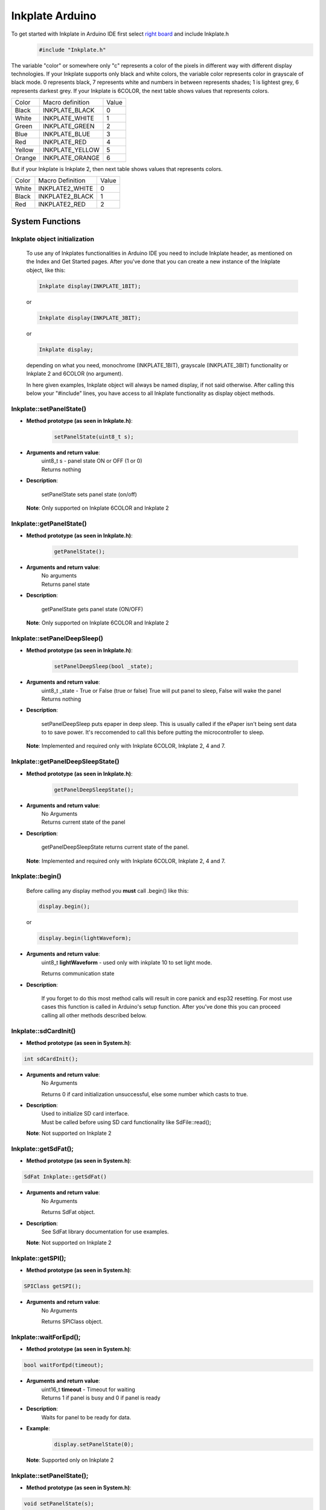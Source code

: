 Inkplate Arduino
==================

To get started with Inkplate in Arduino IDE first select `right board <get-started.html>`_ and include Inkplate.h
    .. code-block:: c

        #include "Inkplate.h"


The variable "color" or somewhere only "c" represents a color of the pixels in different way with different display technologies.
If your Inkplate supports only black and white colors, the variable color represents color in grayscale of black mode. 0 represents
black, 7 represents white and numbers in between represents shades; 1 is lightest grey, 6 represents darkest grey.
If your Inkplate is 6COLOR, the next table shows values that represents colors.

=============== ================== ========== 
Color            Macro definition   Value
--------------- ------------------ ----------
Black            INKPLATE_BLACK      0
White            INKPLATE_WHITE      1
Green            INKPLATE_GREEN      2
Blue             INKPLATE_BLUE       3  
Red              INKPLATE_RED        4
Yellow           INKPLATE_YELLOW     5
Orange           INKPLATE_ORANGE     6
=============== ================== ========== 

But if your Inkplate is Inkplate 2, then next table shows values that represents colors.

========= ================= =====
Color     Macro Definition  Value
--------- ----------------- -----
White      INKPLATE2_WHITE    0
Black      INKPLATE2_BLACK    1
Red        INKPLATE2_RED      2
========= ================= =====
        
System Functions
----------------

Inkplate object initialization
##############################
    To use any of Inkplates functionalities in Arduino IDE you need to include Inkplate header, as mentioned on the Index and Get Started pages.
    After you've done that you can create a new instance of the Inkplate object, like this:

    .. code-block:: c

        Inkplate display(INKPLATE_1BIT);

    or

    .. code-block:: c

        Inkplate display(INKPLATE_3BIT);

    or

    .. code-block:: c

        Inkplate display;

    depending on what you need, monochrome (INKPLATE_1BIT), grayscale (INKPLATE_3BIT) functionality or Inkplate 2 and 6COLOR (no argument).

    In here given examples, Inkplate object will always be named display, if not said otherwise.
    After calling this below your "#include" lines, you have access to all Inkplate functionality as display object methods.


Inkplate::setPanelState()
#########################

* **Method prototype (as seen in Inkplate.h)**:

    .. code-block:: c

        setPanelState(uint8_t s);

* **Arguments and return value**:
    | uint8_t s - panel state ON or OFF (1 or 0)

    | Returns nothing

* **Description**:

    setPanelState sets panel state (on/off)

  | **Note**: Only supported on Inkplate 6COLOR and Inkplate 2



Inkplate::getPanelState()
#########################

* **Method prototype (as seen in Inkplate.h)**:

    .. code-block:: c

        getPanelState();

* **Arguments and return value**:
    | No arguments

    | Returns panel state

* **Description**:

    getPanelState gets panel state (ON/OFF)

  | **Note**: Only supported on Inkplate 6COLOR and Inkplate 2



Inkplate::setPanelDeepSleep()
#############################

* **Method prototype (as seen in Inkplate.h)**:

    .. code-block:: c

        setPanelDeepSleep(bool _state);

* **Arguments and return value**:
    | uint8_t _state - True or False (true or false) True will put panel to sleep, False will wake the panel

    | Returns nothing

* **Description**:

    setPanelDeepSleep puts epaper in deep sleep. This is usually called if the ePaper isn't being sent data to to save power.
    It's reccomended to call this before putting the microcontroller to sleep. 

  | **Note**: Implemented and required only with Inkplate 6COLOR, Inkplate 2, 4 and 7.


Inkplate::getPanelDeepSleepState()
##################################

* **Method prototype (as seen in Inkplate.h)**:

    .. code-block:: c

        getPanelDeepSleepState();

* **Arguments and return value**:
    | No Arguments

    | Returns current state of the panel

* **Description**:

    getPanelDeepSleepState returns current state of the panel.

  | **Note**: Implemented and required only with Inkplate 6COLOR, Inkplate 2, 4 and 7.


Inkplate::begin()
#################
    | Before calling any display method you **must** call .begin() like this: 

    .. code-block:: c

        display.begin();
    
    or

    .. code-block:: c

        display.begin(lightWaveform);

* **Arguments and return value**:
    uint8_t **lightWaveform** - used only with inkplate 10 to set light mode.

    | Returns communication state

* **Description**:

    If you forget to do this most method calls will result in core panick and esp32 resetting.
    For most use cases this function is called in Arduino's setup function.
    After you've done this you can proceed calling all other methods described below.



Inkplate::sdCardInit()
######################

* **Method prototype (as seen in System.h)**:

.. code-block:: c

    int sdCardInit();

* **Arguments and return value**:
    | No Arguments

    Returns 0 if card initialization unsuccessful, else some number which casts to true.

* **Description**:
    | Used to initialize SD card interface.
    | Must be called before using SD card functionality like SdFile::read();

  | **Note**: Not supported on Inkplate 2

Inkplate::getSdFat();
#####################

* **Method prototype (as seen in System.h)**:

.. code-block:: c

    SdFat Inkplate::getSdFat()

* **Arguments and return value**:
    | No Arguments

    Returns SdFat object.

* **Description**:
    | See SdFat library documentation for use examples.

  | **Note**: Not supported on Inkplate 2


Inkplate::getSPI();
###################

* **Method prototype (as seen in System.h)**:

.. code-block:: c

    SPIClass getSPI();

* **Arguments and return value**:
    | No Arguments
    
    Returns SPIClass object.


Inkplate::waitForEpd();
##########################

* **Method prototype (as seen in System.h)**:

.. code-block:: c

    bool waitForEpd(timeout);

* **Arguments and return value**:
    | uint16_t **timeout** - Timeout for waiting

    | Returns 1 if panel is busy and 0 if panel is ready

* **Description**:
    | Waits for panel to be ready for data.

* **Example**:
    .. code-block:: c

        display.setPanelState(0);

  | **Note**: Supported only on Inkplate 2



Inkplate::setPanelState();
##########################

* **Method prototype (as seen in System.h)**:

.. code-block:: c

    void setPanelState(s);

* **Arguments and return value**:
    | uint8_t **s** panel state ON or OFF (1 or 0)

    No return value.

* **Description**:
    | Used to set if the panel on or off.

* **Example**:
    .. code-block:: c

        display.setPanelState(0);

  | **Note**: not supported on Inkplate 6COLOR and Inkplate 2

Inkplate::getPanelState();
##########################

* **Method prototype (as seen in System.h)**:

.. code-block:: c

    uint8_t getPanelState();

* **Arguments and return value**:
    | No Arguments.

    Returns 1 if eink panel is on, and 0 if it's off.

* **Description**:
    | Used to see if the panel is on.

* **Example**:
    .. code-block:: c

        Serial.print(display.getPanelState(), DEC);

  | **Note**: not supported on Inkplate 6COLOR and Inkplate 2

Inkplate::readTouchpad();
#########################

* **Method prototype (as seen in System.h)**:

.. code-block:: c

    uint8_t readTouchpad(uint8_t);

* **Arguments and return value**:
    | uint8_t **_pad** - touchpad pin to check, pass in PAD1, PAD2 or PAD3

    Returns state of the desired pad.

* **Description**:
    | readTouchpad reads touchpad pin to check if triggered

* **Example**:
    .. code-block:: c

        if (display.readTouchpad(PAD1)) 
        {
            //Do something
        }

  | **Note**: Not supported on Inkplate 6PLUS, Inkplate 2 and all newer Inkplates.

Inkplate::readTemperature();
############################

* **Method prototype (as seen in System.h)**:

.. code-block:: c

    int8_t readTemperature();

* **Arguments and return value**:
    | No arguments.

    Returns temperature in range from -10 to 85 degree C with accuracy of +-1 in range from 0 to 50.

* **Description**:
    | Can be used to determine temperature roughly.

* **Example**:
    .. code-block:: c

        Serial.print(display.readTemperature(), DEC);

  | **Note**: Not supported on Inkplate 2 or Inkplate 6COLOR

Inkplate::readBattery();
########################

* **Method prototype (as seen in System.h)**:

.. code-block:: c

    double readBattery();

* **Arguments and return value**:
    | No Arguments.

    Returns battery voltage as a double.

* **Description**:
    | Function used to determine battery voltage.
    | Can be used to display how much more time will the device be on.

* **Example**:
    .. code-block:: c

        double voltage = display.readBattery();

  | **Note**: Not supported on Inkplate Inkplate 2

Inkplate::einkOff();
####################

* **Method prototype (as seen in Inkplate.h)**:

.. code-block:: c

    void einkOff(void);

* **Arguments and return value**:
    | No Arguments.

    Returns nothing.

* **Description**:
    | Turns the panel off to save energy.

* **Example**:
    .. code-block:: c

        display.einkOff();

  | **Note**: Not supported on Inkplate 6COLOR and Inkplate 2

Inkplate::einkOn();
####################

* **Method prototype (as seen in Inkplate.h)**:

.. code-block:: c

    int einkOn(void);

* **Arguments and return value**:
    | No Arguments.

    Returns 0 if failed, 1 if succeded.

* **Description**:
    | einkOn turns on supply for epaper display (TPS65186) [+15 VDC, -15VDC, +22VDC, -20VDC, +3.3VDC, VCOM]

* **Example**:
    .. code-block:: c

        display.einkOn();

  | **Note**: Not supported on Inkplate 6COLOR and Inkplate 2

Inkplate::readPowerGood();
##########################

* **Method prototype (as seen in Inkplate.h)**:

.. code-block:: c

    int readPowerGood();

* **Arguments and return value**:
    | No Arguments.

    Returns 0 if failed, 1 if succeded.

* **Description**:
    | Reads ok status for each rail

* **Example**:
    .. code-block:: c

        int power = readPowerGood();

  | **Note**: Not supported on Inkplate 6COLOR and Inkplate 2

Inkplate::vscan_start();
########################

* **Method prototype (as seen in Inkplate.h)**:

.. code-block:: c

    void vscan_start();

* **Arguments and return value**:
    | No Arguments.

    No return.

* **Description**:
    | Starts writing new frame and skips first two lines that are invisible on screen

  | **Note**: Not supported on Inkplate 6COLOR and Inkplate 2

Inkplate::hscan_start();
########################

* **Method prototype (as seen in Inkplate.h)**:

.. code-block:: c

    void hscan_start();

* **Arguments and return value**:
    | uint32_t **_d** - Data to be written into current row.

    No return.

* **Description**:
    | Starts writing data into current row

  | **Note**: Not supported on Inkplate 6COLOR and Inkplate 2

Inkplate::vscan_end();
######################

* **Method prototype (as seen in Inkplate.h)**:

.. code-block:: c

    void vscan_end();

* **Arguments and return value**:
    | No Arguments.

    No return.

* **Description**:
    | Ends current row and prints data to screen

  | **Note**: Not supported on Inkplate 6COLOR and Inkplate 2

Inkplate::pinsZstate();
#######################

* **Method prototype (as seen in Inkplate.h)**:

.. code-block:: c

    void pinsZstate();

* **Arguments and return value**:
    | No Arguments.

    No return.

* **Description**:
    | Sets pins connected to e-paper to High-Z state(or inputs).

  | **Note**: Not supported on Inkplate 6COLOR and Inkplate 2

Inkplate::pinsAsOutputs();
##########################

* **Method prototype (as seen in Inkplate.h)**:

.. code-block:: c

    void pinsAsOutputs();

* **Arguments and return value**:
    | No Arguments.

    No return.

* **Description**:
    | Sets pins connected to e-paper to output state.

  | **Note**: not supported on Inkplate 6COLOR and Inkplate 2    

Inkplate::setFrontlight();
##########################

* **Method prototype (as seen in Inkplate.h)**:

.. code-block:: c

    void setFrontlight(uint8_t _v);

* **Arguments and return value**:
    | uint8_t **_v** - value to set frontlight to

    | No return.

* **Description**:
    | setFrontlight function sets frontlight intensity for inkplate, only for inkplate 6 plus

  | **Note**: Only supported on Inkplate 6PLUS

Inkplate::resetPanel();
#######################

* **Method prototype (as seen in Inkplate.h)**:

.. code-block:: c

    void resetPanel();

* **Arguments and return value**:
    | No arguments.

    | Returns nothing.

* **Description**:
    | resetPanel resets Inkplate 2 or 6COLOR.



Inkplate::sendCommand();
########################

* **Method prototype (as seen in Inkplate.h)**:

.. code-block:: c

    void sendCommand(uint8_t _command);

* **Arguments and return value**:
    | uint8_t **command** - predefined command for epaper control
    | Returns nothing.

* **Description**:
    | sendCommand sends SPI command to Inkplate 2 or 6COLOR.


Inkplate::sendData();
#####################

* **Method prototype (as seen in Inkplate.h)**:

.. code-block:: c

    void sendData(uint8_t *_data, int _n);

.. code-block:: c

    void sendData(uint8_t _data);

* **Arguments and return value**:
    | uint8_t* **data** - pointer to data buffer to be sent to epaper
    | int **n** - number of data bytes
    | uint8_t **data** - data buffer to be sent to epaper
    | Returns nothing.

* **Description**:
    | sendData sends SPI data to Inkplate 6COLOR or Inkplate 2.


Inkplate::setIOExpanderForLowPower;
############################

* **Method prototype (as seen in Inkplate.h)**:

.. code-block:: c

    void setIOExpanderForLowPower;

* **Arguments and return value**:
    | No arguments.
    | No return.

* **Description**:
    | setIOExpanderForLowPower initiates IO expander pins for low power, and puts
    | them in OUTPUT LOW because they are using least amount of current in deep
    | sleep that way



Drawing Functions
-----------------


Inkplate::drawPixel();
######################

* **Method prototype (as seen in Graphics.h)**:

.. code-block:: c

    void drawPixel(int16_t x0, int16_t y0, uint16_t color);

* **Arguments and return value**:
    | int16_t **x0** - x coordinate of pixel, [0, 799] in rotations 2, 4 and [0, 599] in 1, 3
    | int16_t **y0** - y coordinate of pixel, [0, 599] in rotations 2, 4 and [0, 799] in 1, 3 
    | uint16_t **color** - pixel color, in 3 bit mode in range [0, 7]

    Returns nothing.

* **Description**:
    | Most basic drawing command in the library is .drawPixel();
    | Draws one pixel at x0, y0 in desired color.
    | Requires Inkplate::display() to be called afterwards to update the screen,
    | See below.
    | On Inkplate 2 if same pixel is set to red and black color, Red will always
    | be shown. There are two buffers containing pictures ,one for black and one for red,
    | and red is drawn after black.

* **Example**:
    .. code-block:: c

        display.drawPixel(100, 50, BLACK);

* **Result**:
    | Here is what the code above produces:
    | Quite small, isn't it.

    .. image:: images/IMG_4345.jpg
        :width: 600


Inkplate::display();
####################

* **Method prototype (as seen in Inkplate.h)**:

.. code-block:: c

    void display(bool leaveOn = false);

* **Arguments and return value**:
    | bool **leaveOn** - if set to 1, it will disable turning supply for eink after display update in order to save some time needed for power supply to save some time at next display update or increase refreshing speed.

    Returns nothing.

* **Description**:
    | Displays all data in frame buffer to screen.

* **Example**:
    .. code-block:: c

        //Any drawing code
        display.drawPixel(10, 100, BLACK);

        display.display(1);



Inkplate::display1b();
######################

* **Method prototype (as seen in Inkplate.h)**:

.. code-block:: c

    void display1b(bool leaveOn = false);

* **Arguments and return value**:
    | bool **leaveOn** - if set to 1, it will disable turning supply for eink after display update in order to save some time needed for power supply to save some time at next display update or increase refreshing speed.

    | Returns nothing.

* **Description**:
    | display1b function writes black and white data to display

* **Example**:
    .. code-block:: c

        //Any drawing code
        display.drawPixel(10, 100, BLACK);

        display.display1b(1);


  | **Note**: Not supported on Inkplate 6COLOR and Inkplate 2

Inkplate::display3b();
######################

* **Method prototype (as seen in Inkplate.h)**:

.. code-block:: c

    void display3b(bool leaveOn = false);

* **Arguments and return value**:
    | bool **leaveOn** - if set to 1, it will disable turning supply for eink after display update in order to save some time needed for power supply to save some time at next display update or increase refreshing speed.

    | Returns nothing.

* **Description**:
    | display3b function writes grayscale data to display

* **Example**:
    .. code-block:: c

        //Any drawing code
        display.drawPixel(10, 100, BLACK);

        display.display3b(1);

  | **Note**: not supported on Inkplate 6COLOR and Inkplate 2

Inkplate::preloadScreen();
##########################

* **Method prototype (as seen in Inkplate.h)**:

.. code-block:: c

    void preloadScreen();

* **Arguments and return value**:
    | No Arguments

    Returns nothing.

* **Description**:
    | Copies data from partial to data buffer.

  | **Note**: not supported on Inkplate 6COLOR and Inkplate 2

Inkplate::clearDisplay();
#########################

* **Method prototype (as seen in Inkplate.h)**:

.. code-block:: c

    void clearDisplay();

* **Arguments and return value**:
    | No Arguments

    Returns nothing.

* **Description**:
    | Clears all data in buffer. Call display() after this to update/clear display.

* **Example**:
    .. code-block:: c

        display.clearDisplay();
        display.display();


Inkplate::partialUpdate();
##########################

* **Method prototype (as seen in Inkplate.h)**:

.. code-block:: c

    void partialUpdate();

or

.. code-block:: c

    void partialUpdate(bool _forced = false, bool leaveOn = false);

* **Arguments and return value**:
    | bool **_forced** - For advanced use with deep sleep. Can force partial update in deep sleep.

    | bool **leaveOn** - if set to 1, it will disable turning supply for eink after
    | display update in order to save some time needed for power supply
    | to save some time at next display update or increase refreshing speed.

    | Returns nothing.

* **Description**:
    | Updates only the changed parts of the screen. (monochrome/INKPLATE_1BIT mode only!)
    | After a few updates creates blurry parts of the screen.
    | Fixed by calling Inkplate::clean();

* **Example**:
    .. code-block:: c

        display.drawPixel(100, 50, BLACK);

        display.partialUpdate();

        display.drawPixel(100, 100, BLACK);

  | **Note**: Not supported on Inkplate 6COLOR and Inkplate 2


Inkplate::setRotation();
########################

* **Method prototype (as seen in Graphics.h)**:

.. code-block:: c

    void setRotation(uint8_t r);

* **Arguments and return value**:
    | uint8_t **r** - screen rotation.

    Returns nothing.

* **Description**:
    | Rotates the screen to be used in different orientations.
    | Default is 2, to flip 180 input 4
    | 1 and 3 are for portait mode.
    | Once flipped coordinate space remains to have the origin in the top left corner.

* **Example**:
    .. code-block:: c
        
        display.setRotation(3);

        display.setCursor(100, 100);
        display.print("INKPLATE");

* **Result**:
    | Here is what the code above produces:

    .. image:: images/IMG_4347.jpg
        :width: 600


Inkplate::selectDisplayMode();
##############################

* **Method prototype (as seen in Graphics.h)**:

.. code-block:: c

    void selectDisplayMode(uint8_t _mode)

* **Arguments and return value**:
    | uint8_t **_mode** - New display mode, INKPLATE_1BIT or INKPLATE_3BIT.

    Returns nothing.

* **Description**:
    | Changes the screen mode to from monochrome to 3 bit grayscale or vice versa.

* **Example**:
    .. code-block:: c

        display.selectDisplayMode(INKPLATE_3BIT);

  | **Note**: Not supported on Inkplate 6COLOR and Inkplate 2

Inkplate::setDisplayMode();
###########################

* **Method prototype (as seen in Graphics.h)**:

.. code-block:: c

    void setDisplayMode(uint8_t _mode)

* **Arguments and return value**:
    | uint8_t **_mode** - Mode.

    Returns nothing.

* **Description**:
    | Sets display mode

  | **Note**: not supported on Inkplate 6COLOR and Inkplate 2

Inkplate::getDisplayMode();
###########################

* **Method prototype (as seen in Graphics.h)**:

.. code-block:: c

    uint8_t getDisplayMode();

* **Arguments and return value**:
    | No arguments.

    Returns currently set display mode.

* **Description**:
    | Used to determine which display mode is currently used.
    | Returns INKPLATE_1BIT or INKPLATE_3BIT.

* **Example**:
    .. code-block:: c

        if(display.getDisplayMode() == INKPLATE_3BIT)
            Serial.println("I'm in grayscale mode!");

  | **Note**: Not supported on Inkplate 6COLOR and Inkplate 2

Inkplate::drawImage();
######################

* **Method prototype (as seen in Image.h)**:

.. code-block:: c

    bool drawImage(const char *path, int x, int y, bool dither = 1, bool invert = 0);
    bool drawImage(const String path, int x, int y, bool dither = 1, bool invert = 0);
    bool drawImage(const uint8_t *buf, int x, int y, int16_t w, int16_t h, uint8_t c = BLACK, uint8_t bg = 0xFF);
    bool drawImage(const char *path, const Format &format, const int x, const int y, const bool dither = 1, const bool invert = 0);
    bool drawImage(const String path, const Format &format, const int x, const int y, const bool dither = 1, const bool invert = 0);
    bool drawImage(const char *path, const Format &format, const Position &position, const bool dither = 1, const bool invert = 0);


* **Arguments and return value**:
    | const char ***path** - Path to file.
    | int **x** - x coordinate to draw the image at
    | int **y** - y coordinate to draw the image at
    | bool **dither** - to dither the image or not 
    | bool **invert** - invert all colors, defaults to false
    |
    | const String **path** - Path to file.
    | int **x** - x coordinate to draw the image at
    | int **y** - y coordinate to draw the image at
    | bool **dither** - to dither the image or not 
    | bool **invert** - invert all colors, defaults to false
    |
    | const uint8_t ***p** - Buffer to draw from.
    | int **x** - x coordinate to draw the image at
    | int **y** - y coordinate to draw the image at
    | int16_t **w** - x coordinate to draw the image at
    | int16_t **h** - y coordinate to draw the image at
    | bool **dither** - to dither the image or not 
    | bool **invert** - invert all colors, defaults to false
    | uint8_t **c** - color to draw 1 pixels if in BW mode
    | uint8_t **bg** - color to draw all 0 pixels if in BW mode.

    | const char ***path** - Path to file.
    | const Format **&format** - image format (bmp, jpeg, png).
    | int **x** - x coordinate to draw the image at
    | int **y** - y coordinate to draw the image at
    | bool **dither** - to dither the image or not 
    | bool **invert** - invert all colors, defaults to false

    | const String ***path** - Path to file.
    | const Format **&format** - image format (bmp, jpeg, png).
    | int **x** - x coordinate to draw the image at
    | int **y** - y coordinate to draw the image at
    | bool **dither** - to dither the image or not 
    | bool **invert** - invert all colors, defaults to false

    | const char ***path** - Path to file.
    | const Format **&format** - image format (bmp, jpeg, png).
    | const Position **&position** - image position (Center, TopLeft, BottomLeft, TopRight, BottomRight, _npos)
    | bool **dither** - to dither the image or not 
    | bool **invert** - invert all colors, defaults to false

    Returns 0 if error occured, else returns 1.

* **Description**:
    | Should always have Inkplate::sdCardInit() called before if file is from SD.
    | Can draw all kinds of images, but they should have a file extensions in them.
    | Can draw from web if path starts with http:// or https:// or if not from SD.
    | Draws bmp, png and jpeg images.
    | Automatically adjusts for current display mode.
    | On Inkplate 6COLOR, dither will use all of the 7 colors to reproduce wanted color.
    | There is online Image converter for the Inkplate which have a presets for easier converting images for different Inkplates
    | here: https://inkplate.io/home/image-converter/
    | On Inkplate 2 if you use online image converter, include picture in header file and it will draw it in tri-color mode.


Inkplate::drawBitmapFromSD();
#############################

* **Method prototype (as seen in Image.h)**:

.. code-block:: c

    [[deprecated("Use drawImage, as this will soon become a private method.")]]
    int drawBitmapFromSD(SdFile *p, int x, int y, bool dither = false, bool invert = false);
    int drawBitmapFromSD(char *fileName, int x, int y, bool dither = false, bool invert = false);

* **Arguments and return value**:
    | SdFile ***p** - SdFile pointer to draw to screen
    | int **x** - x coordinate to draw the image at
    | int **y** - y coordinate to draw the image at
    | bool **dither** - to dither the image or not 
    | bool **invert** - invert all colors, defaults to false
    |
    | char ***fileName** - filename of the bmp on the sd card
    | int **x** - x coordinate to draw the image at
    | int **y** - y coordinate to draw the image at
    | bool **dither** - to dither the image or not 
    | bool **invert** - invert all colors, defaults to false

    Returns 0 if error occured, else returns 1.

* **Description**:
    | Should always have Inkplate::sdCardInit() called before.
    | Draws a bitmap image from sd card to screen.
    | Image can currently have 1, 4, 8 or 24 bit color depth.
    | 24 or 8 bit ones can be dithered, else the argument is ignored.
    | Info on dithering: `dithering <https://en.wikipedia.org/wiki/Floyd%E2%80%93Steinberg_dithering>`_

* **Example**:
    .. code-block:: c

        if (display.sdCardInit())
        {
            display.println("SD Card OK! Reading image...");
            display.partialUpdate();
            if(!display.drawBitmapFromSD("pandaImage.bmp", 0, 0)) {
                display.println("Image open error");
                display.display();
            }
        }

* **Result**:
    | Here is what the code above produces:

    .. image:: images/IMG_4348.jpg
        :width: 600

  | **Note**: not supported on Inkplate 2


Inkplate::drawBitmapFromWeb();
##############################

* **Method prototype (as seen in Image.h)**:

.. code-block:: c

    [[deprecated("Use drawImage, as this will soon become a private method.")]]
    int drawBitmapFromWeb(WiFiClient *s, int x, int y, int len, bool dither = false, bool invert = false);
    int drawBitmapFromWeb(char *url, int x, int y, bool dither = false, bool invert = false);

* **Arguments and return value**:
    | WiFiClient ***s** - WiFiClient stream to dowload image from.
    | int **x** - x coordinate at which to display the image.
    | int **y** - y coordinate at which to display the image.
    | int **len** - file size (header included).
    | bool **dither** - flag indicating to dither the image
    | bool **invert** - invert all image colors.
    |
    | char ***url** - url of the image.
    | int **x** - x coordinate at which to display the image.
    | int **y** - y coordinate at which to display the image.
    | bool **dither** - flag indicating to dither the image
    | bool **invert** - invert all image colors.

    Returns 0 if failed and 1 if successful.

* **Description**:
    | Draws an image from the web.
    | On Inkplate 6COLOR, dither will use all of the 7 colors to reproduce wanted color.
    | Make sure WiFi is setup beforehand as in examples (10-Inkplate_download_and_show).

* **Example**:
    .. code-block:: c

        if(!display.drawBitmapFromWeb("https://varipass.org/neowise_mono.bmp", 0, 0, true)) {
            display.println("Image open error");
            display.display();
        }

* **Result**:
    | Here is what the code above produces:

    .. image:: images/IMG_4349.jpg
        :width: 600


Inkplate::drawThickLine();
##########################

* **Method prototype (as seen in Shapes.h)**:

.. code-block:: c

    void drawThickLine(int x1, int y1, int x2, int y2, int color, float thickness);

* **Arguments and return value**:
    | int **x1** - x coordinate of line start, [0, 799] in rotations 2, 4 and [0, 599] in 1, 3
    | int **y1** - y coordinate of line start, [0, 599] in rotations 2, 4 and [0, 799] in 1, 3 
    | int **x2** - x coordinate of line end, [0, 799] in rotations 2, 4 and [0, 599] in 1, 3
    | int **y2** - y coordinate of line end, [0, 599] in rotations 2, 4 and [0, 799] in 1, 3 
    | int **color** - line color, in 3 bit mode in range [0, 7]
    | float **thickness** - line thickness in pixels

    Returns nothing.

* **Description**:
    | For drawing thick lines.

* **Example**:
    .. code-block:: c

        display.drawThickLine(random(0, 799), random(0, 599), random(0, 799), random(0, 599), BLACK, (float)random(1, 20));

* **Result**:
    | Here is what the code above produces:

    .. image:: images/IMG_4350.jpg
        :width: 600



Inkplate::drawGradientLine();
#############################

* **Method prototype (as seen in Shapes.h)**:

.. code-block:: c

    void drawGradientLine(int x1, int y1, int x2, int y2, int color1, int color2, float thickness = -1);

* **Arguments and return value**:
    | int **x1** - x coordinate of line start, [0, 799] in rotations 2, 4 and [0, 599] in 1, 3
    | int **y1** - y coordinate of line start, [0, 599] in rotations 2, 4 and [0, 799] in 1, 3 
    | int **x2** - x coordinate of line end, [0, 799] in rotations 2, 4 and [0, 599] in 1, 3
    | int **y2** - y coordinate of line end, [0, 599] in rotations 2, 4 and [0, 799] in 1, 3 
    | int **color1** - start line color, in 3 bit mode in range [0, 7]
    | int **color2** - start line color, in 3 bit mode in range [0, 7]
    | float **thickness** - line thickness, defaults to -1 meaning use normal, non thick, line.

    Returns nothing.

* **Description**:
    | For drawing color gradient lines.
    | color1 should always be less than color2.
    | If Inkplate 6Color is used, it will draw line in colors, so it is not recommended to use this function with Inkplate 6COLOR.

* **Example**:
    .. code-block:: c

        int startColor = random(0, 7);
        int endColor = random(startColor, 7);
        display.drawGradientLine(random(0, 799), random(0, 599), random(0, 799), random(0, 599), startColor, endColor, (float)random(1, 20));

* **Result**:
    | Here is what the code above produces:

    .. image:: images/IMG_4353.jpg
        :width: 600




Inkplate::clean();
##################

* **Method prototype (as seen in Inkplate.h)**:

.. code-block:: c

    void clean(c, rep);

| or (Inkplate 6PLUS)

.. code-block:: c

    void clean();

* **Arguments and return value**:
    | uint8_t **c** - one of four posible pixel states (0 will light screen, 1 will darken screen, 2 will discharge screen and 3 will skip).
    | uint8_t **rep** - number of repetitions.

    Returns nothing.

* **Description**:
    | Cleans the actual screen of any possible burn in.
    | Should not be used in intervals less than 5 seconds.

* **Example**:
    .. code-block:: c

        display.clean();

  | Note: Inkplate 2 does not support this function


Inkplate::fillScreen();
#######################

* **Method prototype (as seen in Adafruit_GFX.h)**:

.. code-block:: c

    void fillScreen(uint16_t color);

* **Arguments and return value**:
    | uint16_t **color** - color of the screen after filling.

    Returns nothing.

* **Description**:
    | Fills the whole screen to a solid color.

* **Example**:
    .. code-block:: c

        display.fillScreen(0);

* **Result**:
    | Here is what the code above produces:

    .. image:: images/IMG_4357.jpg
        :width: 600


Inkplate::drawRect();
#####################

* **Method prototype (as seen in Adafruit_GFX.h)**:

.. code-block:: c

    void drawRect(int16_t x, int16_t y, int16_t w, int16_t h, uint16_t color);

* **Arguments and return value**:
    | int16_t **x** - Rectangle x coordinate.
    | int16_t **y** - Rectangle y coordinate.
    | int16_t **w** - Rectangle width.
    | int16_t **h** - Rectangle height.
    | uint16_t **color** - Rectangle color (edges only, see fillRect for fully filled one).

    Returns nothing.

* **Description**:
    | Draws and empty (not filled) rectangle.

* **Example**:
    .. code-block:: c

        display.drawRect(200, 200, 400, 300, 0);

* **Result**:
    | Here is what the code above produces:

    .. image:: images/IMG_4359.jpg
        :width: 600

Inkplate::drawElipse();
#######################

* **Method prototype (as seen in Shapes.h)**:

.. code-block:: c

    void drawElipse(int rx, int ry, int xc, int yc, int c);

* **Arguments and return value**:
    | int **rx** - Elipse X radius.
    | int **ry** - Elipse Y radius.
    | int **xc** - Elipse center x.
    | int **yc** - Elipse center y.
    | int **color** - Elipse color (just the edge, see fillElipse for fully filled).

    Returns nothing.

* **Description**:
    | Draws an empty(not filled) elipse.

* **Example**:
    .. code-block:: c

       display.drawElipse(100, 200, 400, 300, 0);

Inkplate::fillElipse();
#######################

* **Method prototype (as seen in Shapes.h)**:

.. code-block:: c

    void fillElipse(int rx, int ry, int xc, int yc, int c);

* **Arguments and return value**:
    | int **rx** - Elipse X radius.
    | int **ry** - Elipse Y radius.
    | int **xc** - Elipse center x.
    | int **yc** - Elipse center y.
    | int **color** - Elipse color.

    Returns nothing.

* **Description**:
    | Draws an filled elipse.

* **Example**:
    .. code-block:: c

       display.fillElipse(100, 200, 400, 300, 0);


Inkplate::drawPolygon();
########################

* **Method prototype (as seen in ShapesPolygon.h)**:

.. code-block:: c

    void drawPolygon(int *x, int *y, int n, int color);

* **Arguments and return value**:
    | int ***x** - Polygon points X coordinates.
    | int ***y** - Polygon points Y coordinates.
    | int **n** - Number of points.
    | int **color** - Elipse color (just the edge, see fillElipse for fully filled).

    Returns nothing.

* **Description**:
    | Draws an empty(not filled) polygon.

* **Example**:
    .. code-block:: c

       display.drawPolygon(xt, yt, n, 0);

Inkplate::fillPolygon();
########################

* **Method prototype (as seen in ShapesPolygon.h)**:

.. code-block:: c

    void fillPolygon(int *x, int *y, int n, int color);

* **Arguments and return value**:
    | int ***x** - Polygon points X coordinates.
    | int ***y** - Polygon points Y coordinates.
    | int **n** - Number of points.
    | int **color** - Elipse color (just the edge, see fillElipse for fully filled).

    Returns nothing.

* **Description**:
    | Draws a filled polygon.
    | Can be quite slow.

* **Example**:
    .. code-block:: c

       display.fillPolygon(xt, yt, n, 0);



Inkplate::initedgeTable();
##########################

* **Method prototype (as seen in ShapesPolygon.h)**:

.. code-block:: c

    void initedgeTable();

* **Arguments and return value**:
    | No arguments.
    | Returns nothing

* **Description**:
    | initedgeTable initiates edge table and sets all values inside struct to 0



Inkplate::insertionSort();
##########################

* **Method prototype (as seen in ShapesPolygon.h)**:

.. code-block:: c

    void insertionSort(edgeTableTuple *ett);

* **Arguments and return value**:
    | edgeTableTuple \*ett - pointer to edgeTableTuple to be sorted.
    | Returns nothing

* **Description**:
    | insertionSort sorts buckets inside edgeTableTuple



Inkplate::storeEdgeInTuple();
#############################

* **Method prototype (as seen in ShapesPolygon.h)**:

.. code-block:: c

    void storeEdgeInTuple(edgeTableTuple *receiver, int ym, int xm, float slopInv);

* **Arguments and return value**:
    | edgeTableTuple \*receiver - pointer to edgeTableTuple structure.
    | int ym - edgeTableTuple->ymax value.
    | int xm - edgeTableTuple->xofymin value.
    | float slopInv - edgeTableTuple->slopeInverse value.
    | Returns nothing

* **Description**:
    | storeEdgeInTuple stores values in tuple structure



Inkplate::storeEdgeInTable();
#############################

* **Method prototype (as seen in ShapesPolygon.h)**:

.. code-block:: c

    void storeEdgeInTable(int x1, int y1, int x2, int y2);

* **Arguments and return value**:
    | int x1 - x plane starting position.
    | int y1 - y plane starting position.
    | int x2 - x plane ending position.
    | int y2 - y plane ending position.
    | Returns nothing

* **Description**:
    | storeEdgeInTable calculates edge values of edgeTableTuple and stores them



Inkplate::removeEdgeByYmax();
#############################

* **Method prototype (as seen in ShapesPolygon.h)**:

.. code-block:: c

    void removeEdgeByYmax(edgeTableTuple *tup, int yy);

* **Arguments and return value**:
    | edgeTableTuple \*tup - pointer to edgeTableTuple to work on.
    | int yy - value to remove from edgeTableTuple.
    | Returns nothing

* **Description**:
    | removeEdgeByYmax removes edge by given yy



Inkplate::updatexbyslopeinv();
##############################

* **Method prototype (as seen in ShapesPolygon.h)**:

.. code-block:: c

    void updatexbyslopeinv(edgeTableTuple *tup);

* **Arguments and return value**:
    | edgeTableTuple \*tup - pointer to edgeTableTuple to work on.
    | Returns nothing

* **Description**:
    | updatexbyslopeinv updates all xofymin by adding slopeinverse



Inkplate::scanlineFill();
#########################

* **Method prototype (as seen in ShapesPolygon.h)**:

.. code-block:: c

    void scanlineFill(uint8_t c);

* **Arguments and return value**:
    | uint8_t c - color.
    | Returns nothing

* **Description**:
    | scanlineFill dravs horizontal line based on edge table



Inkplate::drawCircle();
#######################

* **Method prototype (as seen in Adafruit_GFX.h)**:

.. code-block:: c

    void drawCircle(int16_t x0, int16_t y0, int16_t r, uint16_t color);

* **Arguments and return value**:
    | int16_t **x0** - Circle center x coordinte.
    | int16_t **y0** - Circle center y coordinate.
    | int16_t **r** - Circle radius.
    | uint16_t **color** - Circle color (just the edge, see fillCircle for fully filled).

    Returns nothing.

* **Description**:
    | Draws an empty(not filled) circle.

* **Example**:
    .. code-block:: c

        display.drawCircle(400, 300, 75, 0);

* **Result**:
    | Here is what the code above produces:

    .. image:: images/IMG_4360.jpg
        :width: 600



Inkplate::fillCircle();
#######################

* **Method prototype (as seen in Adafruit_GFX.h)**:

.. code-block:: c

    void fillCircle(int16_t x0, int16_t y0, int16_t r, uint16_t color);

* **Arguments and return value**:
    | int16_t **x0** - Circle center x coordinte.
    | int16_t **y0** - Circle center y coordinate.
    | int16_t **r** - Circle radius.
    | uint16_t **color** - Circle color (fully filled).


    Returns nothing.

* **Description**:
    | Draws a filled circle to screen in a supplied color.

* **Example**:
    .. code-block:: c

        display.fillCircle(random(0, 799), random(0, 599), 15, random(0, 7));

* **Result**:
    | Here is what the code above produces:

    .. image:: images/IMG_4361.jpg
        :width: 600



Inkplate::drawTriangle();
#########################

* **Method prototype (as seen in Adafruit_GFX.h)**:

.. code-block:: c

    void drawTriangle(int16_t x0, int16_t y0, int16_t x1, int16_t y1,
      int16_t x2, int16_t y2, uint16_t color);

* **Arguments and return value**:
    | int16_t **x0** - First point x coordinate.
    | int16_t **y0** - First point y coordinate.
    | int16_t **x1** - Second point x coordinate.
    | int16_t **y1** - Second point y coordinate.
    | int16_t **x2** - Third point x coordinate.
    | int16_t **y2** - Third point y coordinate.
    | uint16_t **color** - Triangle edge color(see fillTriangle for a fully filled one).

    Returns nothing.

* **Description**:
    | Draw an empty rectangle to screen.

* **Example**:
    .. code-block:: c

        display.drawTriangle(250, 400, 550, 400, 400, 100, 0);

* **Result**:
    | Here is what the code above produces:

    .. image:: images/IMG_4362.jpg
        :width: 600


Inkplate::fillTriangle();
#########################

* **Method prototype (as seen in Adafruit_GFX.h)**:

.. code-block:: c

    void fillTriangle(int16_t x0, int16_t y0, int16_t x1, int16_t y1,
      int16_t x2, int16_t y2, uint16_t color);

* **Arguments and return value**:
    | int16_t **x0** - First point x coordinate.
    | int16_t **y0** - First point y coordinate.
    | int16_t **x1** - Second point x coordinate.
    | int16_t **y1** - Second point y coordinate.
    | int16_t **x2** - Third point x coordinate.
    | int16_t **y2** - Third point y coordinate.
    | uint16_t **color** - Triangle fill color.

    Returns nothing.

* **Description**:
    | Draw a rectangle filled with a certain color.

* **Example**:
    .. code-block:: c

        display.fillTriangle(300, 350, 500, 350, 400, 150, 0);

* **Result**:
    | Here is what the code above produces:

    .. image:: images/IMG_4363.jpg
        :width: 600


Inkplate::drawRoundRect();
##########################

* **Method prototype (as seen in Adafruit_GFX.h)**:

.. code-block:: c

    void drawRoundRect(int16_t x0, int16_t y0, int16_t w, int16_t h,
      int16_t radius, uint16_t color);

* **Arguments and return value**:
    | int16_t **x0** - Rectangle x coordinate.
    | int16_t **y0** - Rectangle y coordinate.
    | int16_t **w** - Rectangle width.
    | int16_t **h** - Rectangle height.
    | int16_t **radius** - Curvature radius of the edges.
    | uint16_t **color** - Rectangle edges color (for a fully filled one see fillRoundRect).

    Returns nothing.

* **Description**:
    | Draws an empty (not filled) rectangle with round edges to screen.

* **Example**:
    .. code-block:: c

        display.drawRoundRect(200, 200, 400, 300, 10, 0); 

* **Result**:
    | Here is what the code above produces:

    .. image:: images/IMG_4364.jpg
        :width: 600



Inkplate::fillRoundRect();
##########################

* **Method prototype (as seen in Adafruit_GFX.h)**:

.. code-block:: c

    void fillRoundRect(int16_t x0, int16_t y0, int16_t w, int16_t h,
      int16_t radius, uint16_t color);

* **Arguments and return value**:
    | int16_t **x0** - Rectangle x coordinate.
    | int16_t **y0** - Rectangle y coordinate.
    | int16_t **w** - Rectangle width.
    | int16_t **h** - Rectangle height.
    | int16_t **radius** - Curvature radius of the edges.
    | uint16_t **color** - Rectangle fill color.

    Returns nothing.

* **Description**:
    | Draws a fully filled rectangle with rounded corners to screen.

* **Example**:
    .. code-block:: c

        display.fillRoundRect(200, 200, 400, 300, 10, 0);

* **Result**:
    | Here is what the code above produces:

    .. image:: images/IMG_4365.jpg
        :width: 600



Inkplate::drawBitmap();
#######################

* **Method prototype (as seen in Adafruit_GFX.h)**:

.. code-block:: c

    void drawBitmap(int16_t x, int16_t y, const uint8_t bitmap[],
      int16_t w, int16_t h, uint16_t color);

    void drawBitmap(int16_t x, int16_t y, const uint8_t bitmap[],
      int16_t w, int16_t h, uint16_t color, uint16_t bg);

    void drawBitmap(int16_t x, int16_t y, uint8_t *bitmap,
      int16_t w, int16_t h, uint16_t color);

    void drawBitmap(int16_t x, int16_t y, uint8_t *bitmap,
      int16_t w, int16_t h, uint16_t color, uint16_t bg);

* **Arguments and return value**:
    | int16_t **x** - Bitmap x coordinate.
    | int16_t **y** - Bitmap y coordinate.
    | const uint8_t **bitmap** [] - Buffer storing the image information.
    | int16_t **w** - Bitmap width.
    | int16_t **h** - Bitmap height.
    | uint16_t **color** - Color to draw pixels marked with a 1.
    |
    | int16_t **x** - Bitmap x coordinate.
    | int16_t **y** - Bitmap y coordinate.
    | const uint8_t **bitmap** [] - Buffer storing the image information.
    | int16_t **w** - Bitmap width.
    | int16_t **h** - Bitmap height.
    | uint16_t **color** - Color to draw pixels marked with a 1.
    | uint16_t **bg** - Color to draw pixels marked with a 0.
    |
    | int16_t **x** - Bitmap x coordinate.
    | int16_t **y** - Bitmap y coordinate.
    | const uint8_t ***bitmap** - Buffer storing the image information.
    | int16_t **w** - Bitmap width.
    | int16_t **h** - Bitmap height.
    | uint16_t **color** - Color to draw pixels marked with a 1.
    |
    | int16_t **x** - Bitmap x coordinate.
    | int16_t **y** - Bitmap y coordinate.
    | const uint8_t ***bitmap** - Buffer storing the image information.
    | int16_t **w** - Bitmap width.
    | int16_t **h** - Bitmap height.
    | uint16_t **color** - Color to draw pixels marked with a 1.
    | uint16_t **bg** - Color to draw pixels marked with a 0.


    Returns nothing.

* **Description**:
    | Draws a monochrome bitmap to screen. 
    | To get image data, use LCD image Converter.

* **Example**:
    .. code-block:: c

        display.drawBitmap(100, 250, logo, 576, 100, BLACK);

* **Result**:
    | Here is what the code above produces:

    .. image:: images/IMG_4366.jpg
        :width: 600



Inkplate::drawBitmap3Bit();
###########################

* **Method prototype (as seen in Image.h)**:

.. code-block:: c

    void drawBitmap3Bit(int16_t _x, int16_t _y, const unsigned char *_p, int16_t _w, int16_t _h);

* **Arguments and return value**:
    | int16_t **_x** - x coordinate of image corner, [0, 799] in rotations 2, 4 and [0, 599] in 1, 3
    | int16_t **_y** - y coordinate of image corner, [0, 599] in rotations 2, 4 and [0, 799] in 1, 3 
    | const unsigned char ***_p** - unsigned char buffer containing bitmap data
    | int16_t **_w** - image width
    | int16_t **_h** - image height

    Returns nothing.

* **Description**:
    | Draws a bitmap image to screen.
    | Image data can be created using online tools or supplied Python script in some examples.
    | If Inkplate 6COLOR is used, this function will draw image in 7-color mode, otherwise it will draw image in grayscale mode.

* **Example**:
    .. code-block:: c

        //Picture is a predefined image buffer (const uint8_t, see 2-Inkplate_basic_grayscale example)
        display.drawBitmap3Bit(0, 0, picture, 800, 600);

* **Result**:
    | Here is what the code above produces:

    .. image:: images/IMG_4369.jpg
        :width: 600


Inkplate::drawChar();
#####################

* **Method prototype (as seen in Adafruit_GFX.h)**:

.. code-block:: c

    void drawChar(int16_t x, int16_t y, unsigned char c, uint16_t color,
      uint16_t bg, uint8_t size);
    void drawChar(int16_t x, int16_t y, unsigned char c, uint16_t color,
	      uint16_t bg, uint8_t size_x, uint8_t size_y);

* **Arguments and return value**:
    | No arguments.

    Returns nothing.

* **Description**:
    | Draws characters to the screen

* **Example**:
    .. code-block:: c

        display.drawChar();

* **Result**:
    | Here is what the code above produces:

    .. image:: images/IMG_4371.jpg
        :width: 600



Inkplate::getTextBounds();
##########################

* **Method prototype (as seen in Adafruit_GFX.h)**:

.. code-block:: c

    void getTextBounds(const char *string, int16_t x, int16_t y,
      int16_t *x1, int16_t *y1, uint16_t *w, uint16_t *h);
    void getTextBounds(const __FlashStringHelper *s, int16_t x, int16_t y,
      int16_t *x1, int16_t *y1, uint16_t *w, uint16_t *h);
    void getTextBounds(const String &str, int16_t x, int16_t y,
      int16_t *x1, int16_t *y1, uint16_t *w, uint16_t *h);

* **Arguments and return value**:
    | const char ***string** - Text string from a char buffer (c style string - preferred).
    | int16_t **x** - Starting x coordinate.
    | int16_t **y** - Starting y coordinate.
    | int16_t ***x1** - Pointer showing where to put end x coordinate.
    | int16_t ***y1** - Pointer showing where to put end y coordinate.
    | uint16_t ***w** - Pointer showing where to put text width.
    | uint16_t ***h** -Pointer showing where to put text height.
    |
    | const __FlashStringHelper ***s** - Text string from a flash string (preferred when string doesn't have to be changed)
    | int16_t **x** - Starting x coordinate.
    | int16_t **y** - Starting y coordinate.
    | int16_t ***x1** - Pointer showing where to put end x coordinate.
    | int16_t ***y1** - Pointer showing where to put end y coordinate.
    | uint16_t ***w** - Pointer showing where to put text width.
    | uint16_t ***h** -Pointer showing where to put text height.
    |
    | String &**string** - Text string from a String object reference (should be avoided).
    | int16_t **x** - Starting x coordinate.
    | int16_t **y** - Starting y coordinate.
    | int16_t ***x1** - Pointer showing where to put end x coordinate.
    | int16_t ***y1** - Pointer showing where to put end y coordinate.
    | uint16_t ***w** - Pointer showing where to put text width.
    | uint16_t ***h** -Pointer showing where to put text height.

    Returns nothing.

* **Description**:
    | Puts data about text box end coordinates, width and height in variable pointers.

* **Example**:
    .. code-block:: c

        int16_t x, y;
        uint16_t w, h;

        display.getTextBounds("Some text", 0, 0, &x, &y, &w, &h);

        // Now x, y, w and h were set to respected values



Inkplate::setTextSize();
########################

* **Method prototype (as seen in Adafruit_GFX.h)**:

.. code-block:: c

    void setTextSize(uint8_t s);
    void setTextSize(uint8_t sx, uint8_t sy);

* **Arguments and return value**:
    | uint8_t **s** - font scale
    | 
    | uint8_t **sx** - font x scale
    | uint8_t **sy** - font y scale

    Returns nothing.

* **Description**:
    | Scales the font to some value.

* **Example**:
    .. code-block:: c

        display.setTextSize(4);
        display.print("Welcome to Inkplate 6!");





Inkplate::setFont();
####################

* **Method prototype (as seen in Adafruit_GFX.h)**:

.. code-block:: c

    void setFont(const GFXfont *f = NULL);

* **Arguments and return value**:
    | const GFXfont ***f** - font struct pointer, defaults to NULL meaning default font

    Returns nothing.

* **Description**:
    | Used to change the text font.
    | Fonts can be found in the supplied Fonts folder or made using tools.
    | Example tool: `font converter <https://oleddisplay.squix.ch/#/home>`_ (select Library version -> gfx font)

* **Example**:
    .. code-block:: c

        //Font has to be included
        display.setFont(&Not_Just_Groovy20pt7b);
        display.println("Inkplate 6");

* **Result**:
    | Here is what the code above produces:

    .. image:: images/IMG_4371.jpg
        :width: 600



Inkplate::setCursor();
######################

* **Method prototype (as seen in Adafruit_GFX.h)**:

.. code-block:: c

    void setCursor(int16_t x, int16_t y);

* **Arguments and return value**:
    | int16_t **x** - Cursor x position. 
    | int16_t **y** - Cursor y position.

    Returns nothing.

* **Description**:
    | Sets the cursor text position. 

* **Example**:
    .. code-block:: c

        display.setCursor(0, 550);
        display.print("Some text");

* **Result**:
    | Here is what the code above produces:

    .. image:: images/IMG_4373.jpg
        :width: 600


Inkplate::print();
##################

* **Method prototype**:

.. code-block:: c

    void print(char *s);
    void print(String &s);

* **Arguments and return value**:
    | char ***s** - C string to be printed. 
    |
    | String &**s** - String to be printed.

    Returns nothing.

* **Description**:
    | Puts the text on screen. 

* **Example**:
    .. code-block:: c

        display.print("Some text");

* **Result**:
    | Here is what the code above produces:

    .. image:: images/IMG_4373.jpg
        :width: 600


Inkplate::println();
####################

* **Method prototype**:

.. code-block:: c

    void println(char *s);
    void println(String &s);

* **Arguments and return value**:
    | char ***s** - C string to be printed. 
    |
    | String &**s** - String to be printed.

    Returns nothing.

* **Description**:
    | Essentially the same as print but adds a new line to end.

* **Example**:
    .. code-block:: c
    
        display.println("Some text");

Inkplate::drawTextWithShadow();
###############################

* **Method prototype**:

.. code-block:: c

    void drawTextWithShadow(int x, int y, const char *_c, uint8_t _color1, uint8_t color2);

* **Arguments and return value**:
    | int x - x coordinate. 
    |
    | int y - y coordinate.
    |
    | const char \*_c - pointer to array of chars to be printed.
    |
    | uint8_t _color1 - Color of text.
    |
    | uint8_t color2 - Color of shadow.

    Returns nothing.

* **Description**:
    | Prints text with shadow on specific location.

* **Example**:
    .. code-block:: c
    
        display.drawTextWithShadow(20,40, "Text", RED, BLACK);


Inkplate::setTextWrap();
########################

* **Method prototype (as seen in Adafruit_GFX.h)**:

.. code-block:: c

    void setTextWrap(boolean w);

* **Arguments and return value**:
    | boolean **w** - to wrap or not to wrap text.

    Returns nothing.

* **Description**:
    | Wrap text thats gone of the edge.

* **Example**:
    .. code-block:: c

        //Disables text wrapping
        display.setTextWrap(false); 


Inkplate::width();
##################

* **Method prototype (as seen in Graphics.h)**:

.. code-block:: c

    int16_t width(void);

* **Arguments and return value**:
    | No arguments.

* **Description**:
    | Returns screen width.

* **Example**:
    .. code-block:: c

        display.width();





Inkplate::height();
###################

* **Method prototype (as seen in Graphics.h)**:

.. code-block:: c

    int16_t height(void);

* **Arguments and return value**:
    | No arguments.

    Returns nothing.

* **Description**:
    | Returns screen height.

* **Example**:
    .. code-block:: c

        display.height();


Inkplate::getRotation();
########################

* **Method prototype (as seen in Graphics.h)**:

.. code-block:: c

    int16_t getRotation(void);

* **Arguments and return value**:
    | No arguments.

    Returns nothing.

* **Description**:
    | Returns screen rotation, in range [0,3], 2 is default.

* **Example**:
    .. code-block:: c

        if(display.getRotation() == 4)
            Serial.println("I'm upside down!");



Inkplate::getCursorX();
#######################

* **Method prototype (as seen in Adafruit_GFX.h)**:

.. code-block:: c

    int16_t getCursorX(void);

* **Arguments and return value**:
    | No arguments.

    Returns nothing.

* **Description**:
    | Returns text cursor x coordinate.

* **Example**:
    .. code-block:: c

        if(display.getCursorX() > 400)
            Serial.println("Were in the second half of the screen!");




Inkplate::getCursorY();
#######################

* **Method prototype (as seen in Adafruit_GFX.h)**:

.. code-block:: c

    int16_t getCursorY(void);

* **Arguments and return value**:
    | No arguments.

    Returns nothing.

* **Description**:
    | Returns text cursor y coordinate.

* **Example**:
    .. code-block:: c

        if(display.getCursorY() > 300)
            Serial.println("Were in the bottom half of the screen!");


IO Expander Functions
----------------

| Depending on which Inkplate you have, there are 2, 1, or no GPIO expanders.
| There are 2 types of GPIO expanders on the Inkplate boards: MCP23017 and PCAL6416A.
| The table below shows which GPIO expanders can be found on which Inkplate.
| We call them internal and external. The internal one is needed for the e-paper and PMIC
| to work (on certain Inkplates), and the second is just for more GPIO pins if 
| users want to use them. 

+-------------------+------------+---------------+---------------+----------------+---------------+----------------+---------------+----------------+---------------+
|                   | Inkplate 2 |        Inkplate 6 COLOR       |         Inkplate 6 PLUS        |             Inkplate 6         |       Inkplate 10              |
+===================+============+===============+===============+================+===============+================+===============+================+===============+
| GPIO expander     | Not exsist |              PCAL             |       MCP      |      PCAL     |       MCP      |      PCAL     |       MCP      |      PCAL     |
+-------------------+------------+---------------+---------------+----------------+---------------+----------------+---------------+----------------+---------------+
| Available pins on |     X      |               X               | GPB1*,         | P1-1*, P1-5*, | GPB1* - GPB4*, | P1-1*, P1-2*, | GPB1* - GPB4*, | P1-1*, P1-2*, | 
| internal expander |            |                               | GPB5 - GPB7    | P1-6, P1-7    | GPB5 - GPB7    | P1-3 - P1-7   | GPB5 - GPB7    | P1-3 - P1-7   |
+-------------------+------------+---------------+---------------+----------------+---------------+----------------+---------------+----------------+---------------+
| Available pins on |     X      | P1-1*, P1-2*, all other pins  |      All**     |      All      |      All**     |      All      |      All**     |      All      |
| external expander |            |                               |                |               |                |               |                |               |
+-------------------+------------+---------------+---------------+----------------+---------------+----------------+---------------+----------------+---------------+

| \* You can use this pin as GPIO, but you have to cut the certain jumper and connect it to the other side because it originally has another functionality. This functionality is not necessarily needed for e-paper to work, but can be useful so we set it as the default.
| \*\* Some Inkplates have 1 MCP expander because of chip shortage so you can't use any on the external IO expander

| **DO NOT USE** pins that are not available! 
| Using those, you might **permanently damage the screen**. Usage is limited by the library, 
| but just in case don't use them! For the specific pin purpose, see the hardware-reference.

| If you look at the back of the Inkplate and follow the lines from the GPIO expander pins, 
| you will see the IO expander IC. If your Inkplate has a smaller one (QFN-24 package), it is PCAL. 
| If there is a bigger IC (28-pin SSOP package), it is the MCP expander.

| The picture below shows the difference in their dimensions so you can easily recognize what expander your Inkplate has.

.. image:: images/PCALvsMCP.jpg
    :width: 500

| If you have a blue PCB, don't worry. It is just old color before rebranding to Soldered. We also maintain it. It comes only with MCP expanders.

| If your Inkplate has a PCAL expander, you must use the "Soldered Inkplate ..." 
| board definition, otherwise choose the "e-radionica Inkplate ..." board in Arduino IDE.

| IO Expander is started inside Inkplate.begin() function so you need only to call
| that and everything is set for IO Expander. All user pins on the expander are set 
| to pin mode OUTPUT and LOW state because of saving energy.

.. code-block:: c 

    Inkplate display(INKPLATE_1BIT); // Or INKPLATE_3BIT
    display.begin();


| Inkplate 6COLOR has only one IO Expander used as external IO expander.

| Inkplate 2 has none IO Expanders so all this functions will not work on Inkplate 2!




Common Functions
################

Inkplate::ioBegin();
********************

* **Method prototype (as seen in Mcp.h and Pcal.h)**:

.. code-block:: c 

    bool ioBegin(uint8_t _addr, uint8_t *_r);

* **Arguments and return value**:
    | uint8_t _addr - IO Exapnder I2C address.
    | uint8_t \*_r - pointer to array to be writen in registers.
    | Returns true if successful, false otherwise.

* **Description**:
    | ioBegin function starts io expander and sets registers values.



Inkplate::pinModeIO();
**********************

* **Method prototype (as seen in Mcp.h and Pcal.h)**:

.. code-block:: c 

    void pinModeIO(uint8_t _pin, uint8_t _mode, uint8_t _io_id = IO_EXT_ADDR);

* **Arguments and return value**:
    | uint8_t _pin - pin number.
    | uint8_t _mode - mode to be set (INPUT, OUTPUT or INPUT_PULLUP).
    | uint8_t _io_id - internal or external io exapnder.
    | Returns nothing.

* **Description**:
    | Sets io expander pin mode.

* **Example**:
    .. code-block:: c

        display.pinModeIO(LED_PIN, OUTPUT);


Inkplate::pinModeInternal();
****************************

* **Method prototype (as seen in Mcp.h and Pcal.h)**:

.. code-block:: c 

    void pinModeInternal(uint8_t _addr, uint8_t *_r, uint8_t _pin, uint8_t _mode);

* **Arguments and return value**:
    | uint8_t _addr - IO Exapnder I2C address.
    | uint8_t \*_r - pointer to array that holds io expander registers.
    | uint8_t _pin - pin to set mode.
    | uint8_t _mode - mode for pi to be set (INPUT=0x01, OUTPUT=0x02, INPUT_PULLUP=0x05).
    | Returns nothing.

* **Description**:
    | pinModeInternal sets io expanders internal pin mode.



Inkplate::digitalWriteInternal();
*********************************

* **Method prototype (as seen in Mcp.h and Pcal.h)**:

.. code-block:: c 

    void digitalWriteInternal(uint8_t _addr, uint8_t *_r, uint8_t _pin, uint8_t _state);

* **Arguments and return value**:
    | uint8_t _addr - IO Exapnder I2C address.
    | uint8_t \*_r - pointer to array that holds io expander registers.
    | uint8_t _pin - pin to set mode.
    | uint8_t _state -  output pin state (0 or 1).
    | Returns nothing.

* **Description**:
    | digitalWriteInternal sets internal output pin state (1 or 0).




Inkplate::digitalWriteIO();
***************************

* **Method prototype (as seen in Mcp.h and Pcal.h)**:

.. code-block:: c 

    void digitalWriteIO(uint8_t _pin, uint8_t _state, uint8_t _io_id = IO_EXT_ADDR);

* **Arguments and return value**:
    | uint8_t _pin - pin number.
    | uint8_t _state - pin state (HIGH or LOW).
    | uint8_t _io_id - internal or external io exapnder.
    | Returns nothing.

* **Description**:
    | Sets io exapnder output pin state.

* **Example**:
    .. code-block:: c

        display.digitalWriteIO(LED_PIN, HIGH);



Inkplate::digitalReadInternal();
********************************

* **Method prototype (as seen in Mcp.h and Pcal.h)**:

.. code-block:: c 

    void digitalReadInternal(uint8_t _addr, uint8_t *_r, uint8_t _pin);

* **Arguments and return value**:
    | uint8_t _addr - io expander i2c address.
    | uint8_t \*_r - pointer to array that holds io expander registers.
    | uint8_t _pin - pin to set mode.
    | Returns nothing.

* **Description**:
    | digitalReadInternal reads io expander internal pin state.




Inkplate::digitalReadIO();
**************************

* **Method prototype (as seen in Mcp.h and Pcal.h)**:

.. code-block:: c 

    uint8_t digitalReadIO(uint8_t _pin, uint8_t _io_id = IO_EXT_ADDR);

* **Arguments and return value**:
    | uint8_t _pin - pin number.
    | uint8_t _io_id - internal or external io exapnder.
    | Returns HIGH or LOW value (1 or 0).

* **Description**:
    | digitalReadIO reads io exapnder internal pin state.

* **Example**:
    .. code-block:: c

        display.digitalReadIO(LED_PIN);



Inkplate::removeIntPin();
*************************

* **Method prototype (as seen in Mcp.h and Pcal.h)**:

.. code-block:: c 

    void removeIntPin(uint8_t _pin, uint8_t _io_id = IO_EXT_ADDR);

* **Arguments and return value**:
    | uint8_t _pin - pin number.
    | uint8_t _io_id - internal or external io exapnder.
    | Returns nothing.

* **Description**:
    | Removes interrupt from pin.

* **Example**:
    .. code-block:: c

        display.removeIntPin(touchPadPin);



Inkplate::removeIntPinInternal();
*********************************

* **Method prototype (as seen in Mcp.h and Pcal.h)**:

.. code-block:: c 

    void removeIntPinInternal(uint8_t _addr, uint8_t *_r, uint8_t _pin);

* **Arguments and return value**:
    | uint8_t _addr - io expander i2c address.
    | uint8_t \*_r - pointer to array that holds io expander registers.
    | uint8_t _pin - pin number.
    | Returns nothing.

* **Description**:
    | Removes interrupt from pin.




Inkplate::getINT();
*******************

* **Method prototype (as seen in Mcp.h and Pcal.h)**:

.. code-block:: c 

    uint16_t getINT(uint8_t _io_id = IO_EXT_ADDR);

* **Arguments and return value**:
    | uint8_t _io_id - internal or external io exapnder.
    | Returns interupt registers state.

* **Description**:
    | Returns interrupt registers state for portA and portB. 
    | Every bit represents interrupt pin, MSB is  PORTB PIN7, LSB is PORTA PIN1.

* **Example**:
    .. code-block:: c

        display.getINT();



Inkplate::setPorts();
*********************

* **Method prototype (as seen in Mcp.h and Pcal.h)**:

.. code-block:: c 

    void setPorts(uint16_t _d, uint8_t _io_id = IO_EXT_ADDR);

* **Arguments and return value**:
    | uint16_t _d - value to be writen to port A and port B registers.
    | uint8_t _io_id - internal or external io exapnder.
    | Returns nothing.

* **Description**:
    | Sets internal state of PORTA and PORTB registers.
    | MSB byte is for PORTB, LSB byte for PORTA.

* **Example**:
    .. code-block:: c

        uint16_t data = 0xFFFF; // To make all bits ones
        display.setPorts(data);



Inkplate::setPortsInternal();
*****************************

* **Method prototype (as seen in Mcp.h and Pcal.h)**:

.. code-block:: c 

    void setPorts(uint8_t _addr, uint8_t *_r, uint16_t _d);

* **Arguments and return value**:
    | uint8_t _addr - io expander i2c address.
    | uint8_t \*_r - pointer to array that holds io expander registers.
    | uint16_t _d - value to be writen to port A and port B registers.
    | Returns nothing.

* **Description**:
    | setPortsInternal sets internal state of PORTAB registers.


Inkplate::getPorts();
*********************

* **Method prototype (as seen in Mcp.h and Pcal.h)**:

.. code-block:: c 

    uint16_t getPorts(uint8_t _io_id = IO_EXT_ADDR);

* **Arguments and return value**:
    | uint8_t _io_id - internal or external io exapnder.
    | Returns register states of PORTA and PORTB.

* **Description**:
    | Returns states of PORTA and PORTB registers.
    | MSB byte is for PORTB, LSB is for PORTA.

* **Example**:
    .. code-block:: c

        display.getPorts();



Inkplate::getPortsInternal();
*****************************

* **Method prototype (as seen in Mcp.h and Pcal.h)**:

.. code-block:: c 

    uint16_t getPortsInternal(uint8_t _addr, uint8_t *_r);

* **Arguments and return value**:
    | uint8_t _addr - io expander i2c address.
    | uint8_t \*_r pointer to array that holds io exapnder registers
    | Returns register states of PORTA and PORTB.

* **Description**:
    | Returns internal states of PORTA and PORTB registers.
    | MSB byte is for PORTB, LSB is for PORTA.




Inkplate::getINTInternal();
***************************

* **Method prototype (as seen in Mcp.h and Pcal.h)**:

.. code-block:: c 

    uint16_t getINTInternal(uint8_t _addr, uint8_t *_r);

* **Arguments and return value**:
    | uint8_t _addr - io expander i2c address.
    | uint8_t \*_r - pointer to array that holds io exapnder registers.
    | Returns interrupt state of both ports (INTF).

* **Description**:
    | getINTInternal function reads Interrupt pin state for all pins and return interrupt state of both ports.
    | Every bit represents interrupt pin, MSB is PORTB PIN7, LSB is PORTA PIN1, bit can be set only if interrupt is enabled.




MCP Functions
#############


Inkplate::readMCPRegisters();
*****************************

* **Method prototype (as seen in Mcp.h)**:

.. code-block:: c 

    void readMCPRegisters(uint8_t _addr, uint8_t *k);

or

.. code-block:: c 

    void readMCPRegisters(uint8_t _addr, uint8_t _regName, uint8_t *k, uint8_t _n);

* **Arguments and return value**:
    | uint8_t _addr - io expander i2c address.
    | uint8_t \*_k - pointer to array to be writen in registers.
    | uint8_t _regName - name of register where read will start.
    | uint8_t _n - number of bites/registers to read.
    | Returns nothing.

* **Description**:
    | readMCPRegisters function uses i2c to read all io expander registers.



Inkplate::updateRegister();
***************************

* **Method prototype (as seen in Mcp.h)**:

.. code-block:: c 

    void updateRegister(uint8_t _addr, uint8_t _regName, uint8_t _d);

or

.. code-block:: c 

    void updateRegister(uint8_t _addr, uint8_t _regName, uint8_t *k, uint8_t _n);

* **Arguments and return value**:
    | uint8_t _addr - io expander i2c address.
    | uint8_t _regName - name of register where update will start.
    | uint8_t _d - data to be uploaded.
    | uint8_t \*k - pointer to array that holds new data.
    | uint8_t _n - number of bites/registers to write to.
    | Returns nothing.

* **Description**:
    | updateRegister function uses i2c to update selected io expander register.



Inkplate::updateAllRegister();
******************************

* **Method prototype (as seen in Mcp.h)**:

.. code-block:: c 

    void updateAllRegister(uint8_t _addr, uint8_t *k);

* **Arguments and return value**:
    | uint8_t _addr - io expander i2c address.
    | uint8_t \*k - pointer to array that holds new data.
    | Returns nothing.

* **Description**:
    | updateAllRegisters function uses i2c to updates all io expander registers.



Inkplate::setIntOutput();
*************************

* **Method prototype (as seen in Mcp.h)**:

.. code-block:: c 

    void setIntOutput(uint8_t intPort, uint8_t mirroring, uint8_t openDrain, uint8_t polarity);

* **Arguments and return value**:
    | uint8_t intPort - portA or portB.
    | uint8_t mirroring - set 1 to make ports mirror each other so that any interrupt will cause both to go HIGH.
    | uint8_t openDrain - set 1 to set interupt port as open drain, this will override port polarity.
    | uint8_t polarity - sets port interrupt polarity, 1 active high, 0 active low.
    | Returns nothing.

* **Description**:
    | setIntOutput sets io exapnder interrupt port state.

* **Example**:
    .. code-block:: c

        display.setIntOutput(1, false, false, HIGH); // 1 means portB, 0 portA



Inkplate::setIntOutputInternal();
*********************************

* **Method prototype (as seen in Mcp.h)**:

.. code-block:: c 

    void setIntOutputInternal(uint8_t _addr, uint8_t *_r, uint8_t intPort, uint8_t mirroring, uint8_t openDrain, uint8_t polarity);

* **Arguments and return value**:
    | uint8_t _addr - io expander i2c address.
    | uint8_t \*_r - pointer to array that holds io expander registers.
    | uint8_t intPort - portA or portB.
    | uint8_t mirroring - set 1 to make ports mirror each other so that any interrupt will.
    | uint8_t openDrain - set 1 to set interupt port as open drain, this will override.
    | uint8_t polarity - sets port interrupt polarity, 1 active high, 0 active low.
    | Returns nothing.

* **Description**:
    | setIntOutputInternal sets io expander interrupt port state.



Inkplate::setIntPin();
**********************

* **Method prototype (as seen in Mcp.h)**:

.. code-block:: c 

    void setIntPin(uint8_t _pin, uint8_t _mode);

* **Arguments and return value**:
    | uint8_t _pin - pin number.
    | uint8_t _mode - interurpt mode (CHANGE, FALLING, RISING).
    | Returns nothing.

* **Description**:
    | setIntPin function sets io exapnder interupt mode.

* **Example**:
    .. code-block:: c

        display.setIntPin(touchPadPin, RISING);



Inkplate::setIntPinInternal();
******************************

* **Method prototype (as seen in Mcp.h)**:

.. code-block:: c 

    void setIntPinInternal(uint8_t _addr, uint8_t *_r, uint8_t _pin, uint8_t _mode);

* **Arguments and return value**:
    | uint8_t _addr - io expander i2c address.
    | uint8_t \*_r - pointer to array that holds io expander registers.
    | uint8_t _pin - pin to set interrupt mode to.
    | uint8_t mode - interurpt mode (CHANGE, FALLING, RISING).
    | Returns nothing.

* **Description**:
    | setIntPinInternal function sets io expander interupt internal mode.



Inkplate::getINTstate();
************************

* **Method prototype (as seen in Mcp.h)**:

.. code-block:: c 

    uint16_t getINTstate();

* **Arguments and return value**:
    | No argument.
    | Returns interupt registers state at the time interrupt occured.

* **Description**:
    | Returns interrupt registers state for portA and portB. 
    | Every bit represents interrupt pin, MSB is  PORTB PIN7, LSB is PORTA PIN1.

* **Example**:
    .. code-block:: c

        display.getINTstate();




Inkplate::getINTstateInternal();
********************************

* **Method prototype (as seen in Mcp.h)**:

.. code-block:: c 

    uint16_t getINTstateInternal(uint8_t _addr, uint8_t *_r);

* **Arguments and return value**:
    | uint8_t _addr - io expander i2c address.
    | uint8_t \*_r - pointer to array that holds io expander registers.
    | Returns interupt registers state at the time interrupt occured.

* **Description**:
    | Returns interrupt registers state for portA and portB. 
    | Every bit represents interrupt pin, MSB is  PORTB PIN7, LSB is PORTA PIN1.



Inkplate::readMCPRegister();
****************************

* **Method prototype (as seen in Mcp.h)**:

.. code-block:: c 

    void readMCPRegister(uint8_t _addr, uint8_t _regName, uint8_t *k);

* **Arguments and return value**:
    | uint8_t _addr - io expander i2c address.
    | uint8_t _regName - name of register where read will start.
    | uint8_t \*_k - pointer to array where io exapnder registers will be stored.
    | Returns nothing.

* **Description**:
    | readMCPRegisters function uses i2c to read one selected io exapnder register.




PCAL Functions
##############

Inkplate::setIntPin();
**********************

* **Method prototype (as seen in Pcal.h)**:

.. code-block:: c 

    void setIntPin(uint8_t _pin, uint8_t _ioID = IO_EXT_ADDR);

* **Arguments and return value**:
    | uint8_t _pin - pin to set interrupt mode to.
    | uint8_t _ioID - internal or external IO Exapnder.
    | Returns nothing.

* **Description**:
    | setIntPin function enables interrupt on change on IO Expander pin.




Inkplate::setIntPinInternal();
******************************

* **Method prototype (as seen in Pcal.h)**:

.. code-block:: c 

    void setIntPinInternal(uint8_t _addr, uint8_t *_r, uint8_t _pin);

* **Arguments and return value**:
    | uint8_t _addr - IO Exapnder I2C address.
    | uint8_t \*_r - pointer to array that holds IO Exapnder registers.
    | uint8_t \*_pin - selected pin.
    | Returns nothing.

* **Description**:
    | setIntPinInternal function sets Interrupt on selected pin.




Inkplate::getPortsInternal();
******************************

* **Method prototype (as seen in Pcal.h)**:

.. code-block:: c 

    uint16_t getPortsInternal(uint8_t _addr, uint8_t *_r);

* **Arguments and return value**:
    | uint8_t _addr - IO Exapnder I2C address.
    | uint8_t \*_r - pointer to array that holds IO Exapnder registers.
    | Returns register states of PORTSAB.

* **Description**:
    | getPortsInternal gets register state of PORTSAB.




Inkplate::getInternalRegisterArray();
*************************************

* **Method prototype (as seen in Pcal.h)**:

.. code-block:: c 

    uint8_t *getInternalRegisterArray(uint8_t _addr);

* **Arguments and return value**:
    | uint8_t _addr - IO Exapnder I2C address.
    | Pointer to the PCAL6416 register array.

* **Description**:
    | Function returns the pointer to the array of PCAL6416 copy of internal registers that depends on the I2C address of the IO Expander.




Inkplate::readPCALRegisters();
******************************

* **Method prototype (as seen in Pcal.h)**:

.. code-block:: c 

    void readPCALRegisters(uint8_t _addr, uint8_t *k);

or

.. code-block:: c 

    void readPCALRegisters(uint8_t _addr, uint8_t _regIndex, uint8_t *k, uint8_t _n);


* **Arguments and return value**:
    | uint8_t _addr - IO Exapnder I2C address.
    | uint8_t \*_k - pointer to array where pcal registers will be stored.
    | uint8_t _regIndex - Start index of the PCAL6416 registers.
    | uint8_t _n - number of bites/registers to read.
    | Returns nothing.

* **Description**:
    | readPCALRegisters function uses I2C to read selected pcal registers.




Inkplate::readPCALRegister();
*****************************

* **Method prototype (as seen in Pcal.h)**:

.. code-block:: c 

    void readPCALRegister(uint8_t _addr, uint8_t _regIndex, uint8_t *_k);

* **Arguments and return value**:
    | uint8_t _addr - IO Exapnder I2C address.
    | uint8_t _regIndex - Start index of the PCAL6416 registers.
    | uint8_t \*_k pointer to array where pcal registers will be stored.
    | Returns nothing.

* **Description**:
    | readPCALRegister function uses I2C to read one selected pcal register.




Inkplate::updatePCALAllRegisters();
***********************************

* **Method prototype (as seen in Pcal.h)**:

.. code-block:: c 

    void updatePCALAllRegisters(uint8_t _addr, uint8_t *_k);

* **Arguments and return value**:
    | uint8_t _addr - IO Exapnder I2C address.
    | uint8_t \*_k - pointer to array where data to be uploaded is stored.
    | Returns nothing.

* **Description**:
    | updatePCALAllRegisters function uses I2C to updates all pcal registers.




Inkplate::updatePCALRegister();
*******************************

* **Method prototype (as seen in Pcal.h)**:

.. code-block:: c 

    void updatePCALRegister(uint8_t _addr, uint8_t _regIndex, uint8_t _d);

or

.. code-block:: c 

    void updatePCALRegister(uint8_t _addr, uint8_t _regIndex, uint8_t *_k, uint8_t _n);

* **Arguments and return value**:
    | uint8_t _addr - IO Exapnder I2C address.
    | uint8_t _regIndex - Start index of the PCAL6416 registers.
    | uint8_t _d - data to be uploaded.
    | uint8_t \*_k pointer to array that holds new data.
    | uint8_t _n - number of bites/registers to write to.
    | Returns nothing.

* **Description**:
    | updatePCALRegister function uses I2C to update some selected pcal registers.




NetworkClient Functions
------------------------

WiFi connectivity
#################
    | For some functionalities of the Inkplate to work you must be connected to WiFi.
    | For more information see our examples.

    .. code-block:: c

        #include "Inkplate.h"
        #include <WiFi.h>
        #include <HTTPClient.h>

        const char ssid = "Wifi_name"
        const char pass = "password"

        ...

        // In setup
        while(!display.joinAP(ssid, pass))
        {
            Serial.println("Connecting to wifi");
        }

        // After you can check if connection active
        if((display.isConnected)) 
        {
            HTTPClient http;

            http.begin("http://example.com/index.html");

            int httpCode = http.GET();

            if(httpCode > 0) 
            {
                if(httpCode == HTTP_CODE_OK) 
                {
                    String payload = http.getString();

                    ...
                }       
            }
        }

Inkplate::joinAP();
###################

* **Method prototype (as seen in NetworkClient.h)**:

.. code-block:: c 

    bool joinAP(const char *ssid, const char *pass);

* **Arguments and return value**:
    | const char \*ssid - name of the wifi network.
    | const xhar \*pass - network password.
    | Returns 1 if successfuly connected, 0 if not.

* **Description**:
    | Sets and connects inkplate to on wifi network.

* **Example**:
    .. code-block:: c

        //In setup
        while(!display.joinAP(ssid, pass))
        {
            Serial.println("Connecting to wifi");
        }

Inkplate::disconnect();
#######################

* **Method prototype (as seen in NetworkClient.h)**:

.. code-block:: c 

    void disconnect();

* **Arguments and return value**:
    | No arguments.
    | Returns nothing.

* **Description**:
    | Disconnects Inkplate from wifi network (shuts network).

* **Example**:
    .. code-block:: c

        display.disconnect();

Inkplate::isConnected();
########################

* **Method prototype (as seen in NetworkClient.h)**:

.. code-block:: c 

    bool isConnected();

* **Arguments and return value**:
    | No arguments.
    | Returns 1 if connected to wifi, 0 if not.

* **Description**:
    | Checks if inkplate is connected to wifi.

* **Example**:
    .. code-block:: c

        Serial.println(display.isConnected());

Inkplate::downloadFile();
#########################

* **Method prototype (as seen in NetworkClient.h)**:

.. code-block:: c 

    uint8_t *downloadFile(const char *url, int32_t *defaultLen);
    uint8_t *downloadFile(WiFiClient *url, int32_t len);

* **Arguments and return value**:
    | const char \*url - link to file.
    | int32_t \*defaultLen - expected lenght (only matters if real length cant be checked).
    | Returns file as byte buffer, NULL if failed to get file.

    | WiFiClient \*url - link to file
    | int32_t \*len - expected lenght (only matters if real length cant be checked).
    | Returns file as byte buffer, NULL if failed to get file.

* **Description**:
    | Downloads file from given url.

* **Example**:
    .. code-block:: c

        char url = "https//:www.somepic.com/pic.jpg"
        int32_t len = 54373;
        jpeg file = display.downloadFile(url, len);


Real-Time clock Functions
-------------------------

  | **Note**: Inkplate 2 doesn't have dedicated RTC IC, but it has RTC built-in inside ESP32 that is not as precise as dedicated RTC IC, but it can be used for timekeeping, just time needs to be refreshed (updated) at least once a day using WiFi and NTP. Also, can't keep time, when there is no power (doesn't have RTC backup battery).

Inkplate::rtcSetTime();
#######################

* **Method prototype (as seen in System.h)**:

.. code-block:: c 

    void rtcSetTime(uint8_t rtcHour, uint8_t rtcMinute, uint8_t rtcSecond);

* **Arguments and return value**:
    | uint8_t **rtcHour** - Set the rtcHour.
    | uint8_t **rtcMinute** - Set the minutes.
    | uint8_t **rtcSeconds** - Set the seconds.
    | No return.

* **Description**:
    | Method to set time.



Inkplate::rtcSetDate();
#######################

* **Method prototype (as seen in System.h)**:

.. code-block:: c 

    void rtcSetDate(uint8_t rtcWeekday, uint8_t rtcDay, uint8_t rtcMonth, uint16_t yr);

* **Arguments and return value**:
    | uint8_t **rtcWeekday** - Set the day of the week.
    | uint8_t **rtcDay** - Set the day.
    | uint8_t **rtcMonth** - Set the month.
    | uint8_t **yr** - Set the year.
    | No return.

* **Description**:
    | Method to set date.



Inkplate::rtcSetEpoch();
########################

* **Method prototype (as seen in System.h)**:

.. code-block:: c 

    void rtcSetEpoch(uint32_t _epoch);

* **Arguments and return value**:
    | uint32_t **_epoch** - RTC epoch.
    | No return.

* **Description**:
    | Method to set time and date using epoch



Inkplate::rtcGetEpoch();
########################

* **Method prototype (as seen in System.h)**:

.. code-block:: c 

    uint32_t rtcGetEpoch();

* **Arguments and return value**:
    | No arguments.
    | Returns the current epoch

* **Description**:
    | Method to get time and date using epoch



Inkplate::rtcGetRtcData();
##########################

* **Method prototype (as seen in System.h)**:

.. code-block:: c 

    void rtcGetRtcData();

* **Arguments and return value**:
    | No arguments.
    | No return.

* **Description**:
    | Reads time and date from the RTC.    


Inkplate::rtcGetSecond();
#########################

* **Method prototype (as seen in System.h)**:

.. code-block:: c 

    uint8_t rtcGetSecond();

* **Arguments and return value**:
    | No arguments.
    | Returns the current seconds.

* **Description**:
    | Reads seconds from the RTC.    



Inkplate::rtcGetMinute();
#########################

* **Method prototype (as seen in System.h)**:

.. code-block:: c 

    uint8_t rtcGetMinute();

* **Arguments and return value**:
    | No arguments.
    | Returns the current minutes.

* **Description**:
    | Reads minutes from the RTC.    



Inkplate::rtcGetHour();
#######################

* **Method prototype (as seen in System.h)**:

.. code-block:: c 

    uint8_t rtcGetHour();

* **Arguments and return value**:
    | No arguments.
    | Returns the current hours.

* **Description**:
    | Reads hours from the RTC.    



Inkplate::rtcGetDay();
######################

* **Method prototype (as seen in System.h)**:

.. code-block:: c 

    uint8_t rtcGetDay();

* **Arguments and return value**:
    | No arguments.
    | Returns the current day.

* **Description**:
    | Reads day from the RTC.    



Inkplate::rtcGetWeekday();
##########################

* **Method prototype (as seen in System.h)**:

.. code-block:: c 

    uint8_t rtcGetWeekday();

* **Arguments and return value**:
    | No arguments.
    | Returns the current weekday.

* **Description**:
    | Reads weekday from the RTC.    




Inkplate::rtcGetMonth();
########################

* **Method prototype (as seen in System.h)**:

.. code-block:: c 

    uint8_t rtcGetMonth();

* **Arguments and return value**:
    | No arguments.
    | Returns the current month.

* **Description**:
    | Reads month from the RTC.    




Inkplate::rtcGetYear();
#######################

* **Method prototype (as seen in System.h)**:

.. code-block:: c 

    uint8_t rtcGetYear();

* **Arguments and return value**:
    | No arguments.
    | Returns the current year.

* **Description**:
    | Reads year from the RTC.    



Inkplate::rtcEnableAlarm();
###########################

* **Method prototype (as seen in System.h)**:

.. code-block:: c 

    void rtcEnableAlarm();

* **Arguments and return value**:
    | No arguments.
    | No return.

* **Description**:
    | Enables the alarm of the RTC.    



Inkplate::rtcSetAlarm();
########################

* **Method prototype (as seen in System.h)**:

.. code-block:: c 

    void rtcSetAlarm(uint8_t rtcAlarmSecond, uint8_t rtcAlarmMinute, uint8_t rtcAlarmHour, uint8_t rtcAlarmDay, uint8_t rtcAlarmWeekday);

* **Arguments and return value**:
    | uint8_t **rtcAlarmSecond** - Set the alarm seconds
    | uint8_t **rtcAlarmMinute** - Set the alarm minutes
    | uint8_t **rtcAlarmHour** - Set the alarm hours
    | uint8_t **rtcAlarmDay** - Set the alarm day
    | uint8_t **rtcAlarmWeekday** - Set the alarm weekday
    | No return.

* **Description**:
    | Sets the alarm to all the params.    



Inkplate::rtcSetAlarmEpoch();
#############################

* **Method prototype (as seen in System.h)**:

.. code-block:: c 

    void rtcSetAlarmEpoch(uint32_t _epoch, uint8_t _match);

* **Arguments and return value**:
    | uint32_t **_epoch** - RTC Epoch alarm
    | uint8_t **_match** - RTC Match
    | No return.

* **Description**:
    | Set alarm using epoch.




Inkplate::rtcReadAlarm();
#########################

* **Method prototype (as seen in System.h)**:

.. code-block:: c 

    void rtcReadAlarm();

* **Arguments and return value**:
    | No arguments
    | No return.

* **Description**:
    |  Reads the alarm of the RTC.



Inkplate::rtcGetAlarmSecond();
##############################

* **Method prototype (as seen in System.h)**:

.. code-block:: c 

    uint8_t rtcGetAlarmSecond();

* **Arguments and return value**:
    | No arguments.
    | Returns current alarm seconds.

* **Description**:
    | Get seconds alarm is set to.



Inkplate::rtcGetAlarmMinute();
##############################

* **Method prototype (as seen in System.h)**:

.. code-block:: c 

    uint8_t rtcGetAlarmMinute();

* **Arguments and return value**:
    | No arguments.
    | Returns current alarm minutes.

* **Description**:
    | Get minutes alarm is set to.


Inkplate::rtcGetAlarmHour();
############################

* **Method prototype (as seen in System.h)**:

.. code-block:: c 

    uint8_t rtcGetAlarmHour();

* **Arguments and return value**:
    | No arguments.
    | Returns current alarm hours.

* **Description**:
    | Get hours alarm is set to.



Inkplate::rtcGetAlarmDay();
###########################

* **Method prototype (as seen in System.h)**:

.. code-block:: c 

    uint8_t rtcGetAlarmDay();

* **Arguments and return value**:
    | No arguments.
    | Returns current alarm day.

* **Description**:
    | Get day alarm is set to.




Inkplate::rtcGetAlarmWeekday();
###############################

* **Method prototype (as seen in System.h)**:

.. code-block:: c 

    uint8_t rtcGetAlarmWeekday();

* **Arguments and return value**:
    | No arguments.
    | Returns current alarm weekday.

* **Description**:
    | Get weekday alarm is set to.




Inkplate::rtcTimerSet();
########################

* **Method prototype (as seen in System.h)**:

.. code-block:: c 

    void rtcTimerSet(rtcCountdownSrcClock source_clock, uint8_t value, bool int_enable, bool int_pulse);

* **Arguments and return value**:
    | rtcCountdownSrcClock **source_clock** - timer clock frequency
    | bool **int_enable** - timer interrupt enable, 0 means no interrupt generated from timer, 1 means interrupt is generated from timer
    | bool **int_pulse** - timer interrupt mode, 0 means interrupt follows timer flag, 1 means interrupt generates a pulse
    | No return.

* **Description**:
    | Sets the timer countdown.



Inkplate::rtcCheckTimerFlag();
##############################

* **Method prototype (as seen in System.h)**:

.. code-block:: c 

    bool rtcCheckTimerFlag();

* **Arguments and return value**:
    | No arguments.
    | Returns true if the timer flag is on.

* **Description**:
    |  Returns timer flag .




Inkplate::rtcCheckAlarmFlag();
##############################

* **Method prototype (as seen in System.h)**:

.. code-block:: c 

    bool rtcCheckAlarmFlag();

* **Arguments and return value**:
    | No arguments.
    | Returns true if the alarm flag is on.

* **Description**:
    |  Returns is the alarm flag on.




Inkplate::rtcClearAlarmFlag();
##############################

* **Method prototype (as seen in System.h)**:

.. code-block:: c 

    void rtcClearAlarmFlag();

* **Arguments and return value**:
    | No arguments.
    | No return.

* **Description**:
    |  Clears alarm flag.



Inkplate::rtcClearTimerFlag();
##############################

* **Method prototype (as seen in System.h)**:

.. code-block:: c 

    void rtcClearTimerFlag();

* **Arguments and return value**:
    | No arguments.
    | No return.

* **Description**:
    |  Clears timer flag.



Inkplate::rtcDisableTimer();
############################

* **Method prototype (as seen in System.h)**:

.. code-block:: c 

    void rtcDisableTimer();

* **Arguments and return value**:
    | No arguments.
    | No return.

* **Description**:
    |  Disables the timer.



Inkplate::rtcIsSet();
#####################

* **Method prototype (as seen in System.h)**:

.. code-block:: c 

    bool rtcIsSet();

* **Arguments and return value**:
    | No arguments.
    | Returns true if RTC is set, false if it's not

* **Description**:
    | Check if the RTC is already set.




Inkplate::rtcReset();
#####################

* **Method prototype (as seen in System.h)**:

.. code-block:: c 

    void rtcReset();

* **Arguments and return value**:
    | No arguments.
    | No return.

* **Description**:
    | Resets the timer.



Inkplate::rtcDecToBcd();
########################

* **Method prototype (as seen in System.h)**:

.. code-block:: c 

    uint8_t rtcDecToBcd(uint8_t val);

* **Arguments and return value**:
    | uint8_t **val** - number which needs to be converted from decimal to Bcd value
    | Returns converted number.

* **Description**:
    | Converts decimal to BCD.



Inkplate::rtcBcdToDec();
########################

* **Method prototype (as seen in System.h)**:

.. code-block:: c 

    uint8_t rtcrtcBcdToDec(uint8_t val);

* **Arguments and return value**:
    | uint8_t **val** - number which needs to be converted from Vcd to decimal value
    | Returns converted number

* **Description**:
    | Converts BCD to decimal




Touchscreen
-----------

    | **Note**: Only Inkplate 6PLUS has built-in touchscreen

Inkplate::touchInArea();
########################

* **Method prototype (as seen in System.h)**:

.. code-block:: c 

    bool touchInArea(int16_t x1, int16_t y1, int16_t w, int16_t h);

* **Arguments and return value**:
    | int16_t **x1** - rectangle top left corner x plane.
    | int16_t **y1** - rectangle top left corner y plane.
    | int16_t **w** - rectangle width.
    | int16_t **h** - rectangle height.
    | Returns true if successful, false if failed.

* **Description**:
    | touchInArea checks if touch occured in given rectangle area



Inkplate::tsWriteRegs();
########################

* **Method prototype (as seen in System.h)**:

.. code-block:: c 

    uint8_t tsWriteRegs(uint8_t _addr, const uint8_t *_buff, uint8_t _size);

* **Arguments and return value**:
    | int16_t **_addr** - touchscreen register address.
    | int16_t* **_buff** - buffer to write into touchscreen registers.
    | int16_t **_size** -  number of bytes to write.
    | Returns 1 on successful write, 0 on fail.

* **Description**:
    | tsWriteRegs writes data to touchscreen registers



Inkplate::tsReadRegs();
#######################

* **Method prototype (as seen in System.h)**:

.. code-block:: c 

    void tsWriteRegs(uint8_t _addr, const uint8_t *_buff, uint8_t _size);

* **Arguments and return value**:
    | int16_t **_addr** - touchscreen register address.
    | int16_t* **_buff** - buffer to read touchscreen register content from.
    | int16_t **_size** -  number of bytes to write.
    | No return.

* **Description**:
    | tsReadRegs returns touchscreen registers content


Inkplate::tsHardwareReset();
############################

* **Method prototype (as seen in System.h)**:

.. code-block:: c 

    void tsHardwareReset();

* **Arguments and return value**:
    | No arguments.
    | No return.

* **Description**:
    | tsHardwareReset resets ts hardware



Inkplate::tsSoftwareReset();
############################

* **Method prototype (as seen in System.h)**:

.. code-block:: c 

    bool tsSoftwareReset();

* **Arguments and return value**:
    | No arguments.
    | Returns true if successful, false if failed.

* **Description**:
    | tsSoftwareReset resets toucscreen software



Inkplate::tsInit();
###################

* **Method prototype (as seen in System.h)**:

.. code-block:: c 

    bool tsInit(uint8_t _pwrState);

* **Arguments and return value**:
    | uint8_t **_pwrState** - power state for touchScreen.
    | Returns true if successful, false if failed.

* **Description**:
    | tsInit starts touchscreen and sets ts registers




Inkplate::tsShutdown();
#######################

* **Method prototype (as seen in System.h)**:

.. code-block:: c 

    void tsShutdown();

* **Arguments and return value**:
    | No arguments.
    | No return.

* **Description**:
    | tsShutdown turns off touchscreen power.



Inkplate::tsGetRawData();
#########################

* **Method prototype (as seen in System.h)**:

.. code-block:: c 

    void tsGetRawData(uint8_t *b);

* **Arguments and return value**:
    | uint8_t* **b** - pointer to store register content
    | No return.

* **Description**:
    | tsGetRawData gets touchscreen register content.



Inkplate::tsGetXY();
####################

* **Method prototype (as seen in System.h)**:

.. code-block:: c 

    void tsGetXY(uint8_t *_d, uint16_t *x, uint16_t *y);

* **Arguments and return value**:
    | uint8_t* **b** - pointer to register content of touchscreen register (data must be adapted, cant use raw data)
    | uint16_t* **x** - pointer to store x plane data
    | uint16_t* **y** - pointer to store y plane data
    | No return.

* **Description**:
    | sGetXY gets x and y plane values.



Inkplate::tsGetData();
######################

* **Method prototype (as seen in System.h)**:

.. code-block:: c 

    uint8_t tsGetData(uint16_t *xPos, uint16_t *yPos);

* **Arguments and return value**:
    | uint16_t* **xPos** - pointer to store x position of finger
    | uint16_t* **yPos** - pointer to store y position of finger
    | Returns number of fingers currently on screen.

* **Description**:
    | tsGetData checks x, y position and returns number of fingers on screen.



Inkplate::tsGetResolution();
############################

* **Method prototype (as seen in System.h)**:

.. code-block:: c 

    void tsGetResolution(uint16_t *xRes, uint16_t *yRes);

* **Arguments and return value**:
    | uint16_t* **xRes** - pointer to store x position of finger
    | uint16_t* **yRes** - pointer to store y position of finger
    | Returns number of fingers currently on screen.

* **Description**:
    | tsGetResolution gets touchscreen resolution for x and y.



Inkplate::tsSetPowerState();
############################

* **Method prototype (as seen in System.h)**:

.. code-block:: c 

    void tsSetPowerState(uint8_t _s);

* **Arguments and return value**:
    | uint8_t* **_s** - pointer to store x position of finger
    | No return.

* **Description**:
    | tsSetPowerState sets power state of touchscreen.



Inkplate::tsGetPowerState();
############################

* **Method prototype (as seen in System.h)**:

.. code-block:: c 

    uint8_t tsGetPowerState();

* **Arguments and return value**:
    | uint8_t* **_s** - pointer to store x position of finger
    | Returns  touchscreen power state, 1 if powered, 0 if not.

* **Description**:
    | tsGetPowerState checks if touchscreen is powered up.




Inkplate::tsAvailable();
########################

* **Method prototype (as seen in System.h)**:

.. code-block:: c 

    uint8_t tsAvailable();

* **Arguments and return value**:
    | uint8_t* **_s** - pointer to store x position of finger
    | Returns  tsflag, 1 for available touchscreen, 0 if not.

* **Description**:
    | tsAvailable checks for touch screen functionality.
